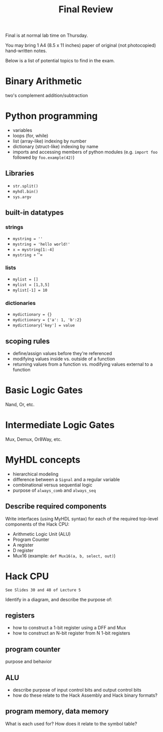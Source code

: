 #+TITLE: Final Review
#+OPTIONS: toc:nil date:nil num:nil html-postamble:nil
#+HTML_HEAD: <link rel="stylesheet" type="text/css" href="org.css"/>

Final is at normal lab time on Thursday.

You may bring 1 A4 (8.5 x 11 inches) paper of original (not photocopied) hand-written notes.

Below is a list of potential topics to find in the exam.

* Binary Arithmetic
  two's complement addition/subtraction

* Python programming
  - variables
  - loops (for, while)
  - list (array-like) indexing by number
  - dictionary (struct-like) indexing by name
  - imports and accessing members of python modules (e.g. =import foo= followed by =foo.example(42)=)
** Libraries
   - =str.split()=
   - =myhdl.bin()=
   - =sys.argv=
** built-in datatypes
*** strings
   - =mystring = ''=
   - =mystring = 'hello world!'=
   - =x = mystring[1:-4]=
   - =mystring += '\n'=
*** lists 
   - =mylist = []=
   - =mylist = [1,3,5]=
   - =mylist[-1] = 10=
*** dictionaries
   - =mydictionary = {}=
   - =mydictionary = {'a': 1, 'b':2}=
   - =mydictionary['key'] = value=

** scoping rules
   - define/assign values before they're referenced
   - modifying values inside vs. outside of a function
   - returning values from a function vs. modifying values external to a function

* Basic Logic Gates
  Nand, Or, etc.

* Intermediate Logic Gates
  Mux, Demux, Or8Way, etc.

* MyHDL concepts
  - hierarchical modeling
  - difference between a =Signal= and a regular variable
  - combinational versus sequential logic
  - purpose of =always_comb= and =always_seq=
** Describe required components
   Write interfaces (using MyHDL syntax) for each of the required top-level components of the Hack CPU:

   - Arithmetic Logic Unit (ALU)
   - Program Counter
   - A register
   - D register
   - Mux16 (example: =def Mux16(a, b, select, out)=)

* Hack CPU
  : See Slides 30 and 48 of Lecture 5
  Identify in a diagram, and describe the purpose of:
** registers
   - how to construct a 1-bit register using a DFF and Mux
   - how to construct an N-bit register from N 1-bit registers 

** program counter
   purpose and behavior

** ALU
   - describe purpose of input control bits and output control bits
   - how do these relate to the Hack Assembly and Hack binary formats?

** program memory, data memory
   What is each used for?
   How does it relate to the symbol table?
